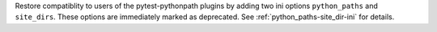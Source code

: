 Restore compatiblity to users of the pytest-pythonpath plugins by adding two ini options ``python_paths`` and ``site_dirs``.
These options are immediately marked as deprecated. See :ref:`python_paths-site_dir-ini` for details.
